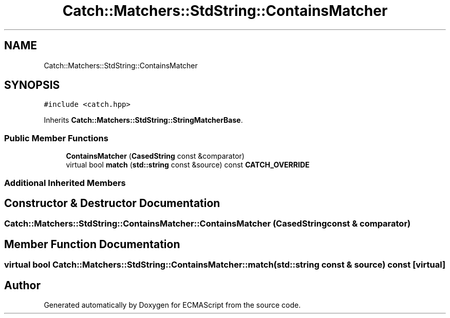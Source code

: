 .TH "Catch::Matchers::StdString::ContainsMatcher" 3 "Wed Jun 14 2017" "ECMAScript" \" -*- nroff -*-
.ad l
.nh
.SH NAME
Catch::Matchers::StdString::ContainsMatcher
.SH SYNOPSIS
.br
.PP
.PP
\fC#include <catch\&.hpp>\fP
.PP
Inherits \fBCatch::Matchers::StdString::StringMatcherBase\fP\&.
.SS "Public Member Functions"

.in +1c
.ti -1c
.RI "\fBContainsMatcher\fP (\fBCasedString\fP const &comparator)"
.br
.ti -1c
.RI "virtual bool \fBmatch\fP (\fBstd::string\fP const &source) const \fBCATCH_OVERRIDE\fP"
.br
.in -1c
.SS "Additional Inherited Members"
.SH "Constructor & Destructor Documentation"
.PP 
.SS "Catch::Matchers::StdString::ContainsMatcher::ContainsMatcher (\fBCasedString\fP const & comparator)"

.SH "Member Function Documentation"
.PP 
.SS "virtual bool Catch::Matchers::StdString::ContainsMatcher::match (\fBstd::string\fP const & source) const\fC [virtual]\fP"


.SH "Author"
.PP 
Generated automatically by Doxygen for ECMAScript from the source code\&.
